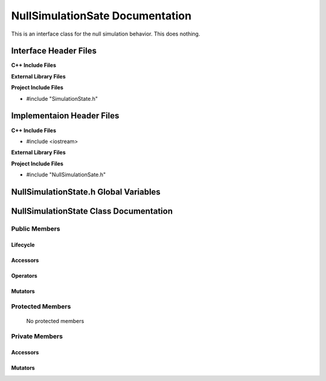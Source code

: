 .. _NullSimulationState class target:

.. default-domain:: cpp

.. namespace:: ANANSI

################################
NullSimulationSate Documentation
################################

This is an interface class for the null simulation behavior. This
does nothing.

======================
Interface Header Files
======================

**C++ Include Files**

**External Library Files**

**Project Include Files**

* #include "SimulationState.h"

==========================
Implementaion Header Files
==========================

**C++ Include Files**

* #include <iostream>

**External Library Files**


**Project Include Files**

* #include "NullSimulationSate.h"

======================================
NullSimulationState.h Global Variables
======================================

=======================================
NullSimulationState Class Documentation
=======================================

.. class:: NullSimulationState : public SimulationState

--------------
Public Members
--------------

^^^^^^^^^
Lifecycle
^^^^^^^^^

    .. function:: NullSimulationState::NullSimulationState()

       The default constructor.

    .. function:: NullSimulationState::NullSimulationState( const NullSimulationState &other )

        The copy constructor.

        :param const NullSimulationState &other: The other simulation state to copy construct from.

    .. function:: NullSimulationState::NullSimulationState(NullSimulationState && other) 

        The copy-move constructor.

        :param const NullSimulationState &other: The other simulation state to copy-move construct from.

    .. function:: virtual NullSimulationState::~NullSimulationState() = 0

        The destructor.

^^^^^^^^^
Accessors
^^^^^^^^^

^^^^^^^^^
Operators
^^^^^^^^^

    .. function:: NullSimulationState& NullSimulationState::operator=( NullSimulationState const & other)

        The assignment operator.

    .. function:: NullSimulationState& NullSimulationState::operator=( NullSimulationState && other)

        The assignment-move operator.

^^^^^^^^
Mutators
^^^^^^^^



-----------------
Protected Members
-----------------

    No protected members

.. Commented out.
.. ^^^^^^^^^
.. Lifecycle
.. ^^^^^^^^^
..
.. ^^^^^^^^^
.. Accessors
.. ^^^^^^^^^
..
.. ^^^^^^^^^
.. Operators
.. ^^^^^^^^^
..
.. ^^^^^^^^^
.. Mutators
.. ^^^^^^^^^
..
.. ^^^^^^^^^^^^
.. Data Members
.. ^^^^^^^^^^^^

---------------
Private Members
---------------

.. ^^^^^^^^^
.. Lifecycle
.. ^^^^^^^^^

^^^^^^^^^
Accessors
^^^^^^^^^

    .. function:: void NullSimulationState::_initializeSimulationEnvironment(Simulation * const aSimulation) const

        Implements the non-virtual interface private virtual
        for intializing the simulation environment.

        This function should be overriden for by all valid NullSimulationState states.

        :param Simulation* const aSimulation: A pointer to a simulation object. 
                                              This simulation object is to have its simulation environment
                                              initialized.

        :rtype: void


    .. function:: void NullSimulationState::_processCommandLine(Simulation * const aSimulation) const

        Implements the non-virtual interface private virtual
        for processing the command line arguments.

        :param Simulation* const aSimulation: A pointer to a simulation object. 

        :rtype: void

    .. function:: void NullSimulationState::_initializeInitialConditions(Simulation* const aSimulation) const 

        Implements the non-virtual interface private virtual 
        for initializing the initial conditions.

        :param Simulation* const aSimulation: A pointer to a simulation object. 

        :rtype: void

    .. function:: void NullSimulationState::_performSimulation(Simulation* const aSimulation) const

        Implements the non-virtual interface private virtual extension
        for performing the simulation.

        :param Simulation* const aSimulation: A pointer to a simulation object. 

        :rtype: void

    .. function:: void NullSimulationState::_terminateSimulationEnvironment(Simulation* const aSimulation) const

        Implements the Non-Virtual Interface private virtual extension point
        for terminating the simulation environment.

        :param Simulation* const aSimulation: A pointer to a simulation object. 

        :rtype: void

.. 
.. ^^^^^^^^^
.. Operators
.. ^^^^^^^^^

^^^^^^^^
Mutators
^^^^^^^^


.. ^^^^^^^^^^^^
.. Data Members
.. ^^^^^^^^^^^^
